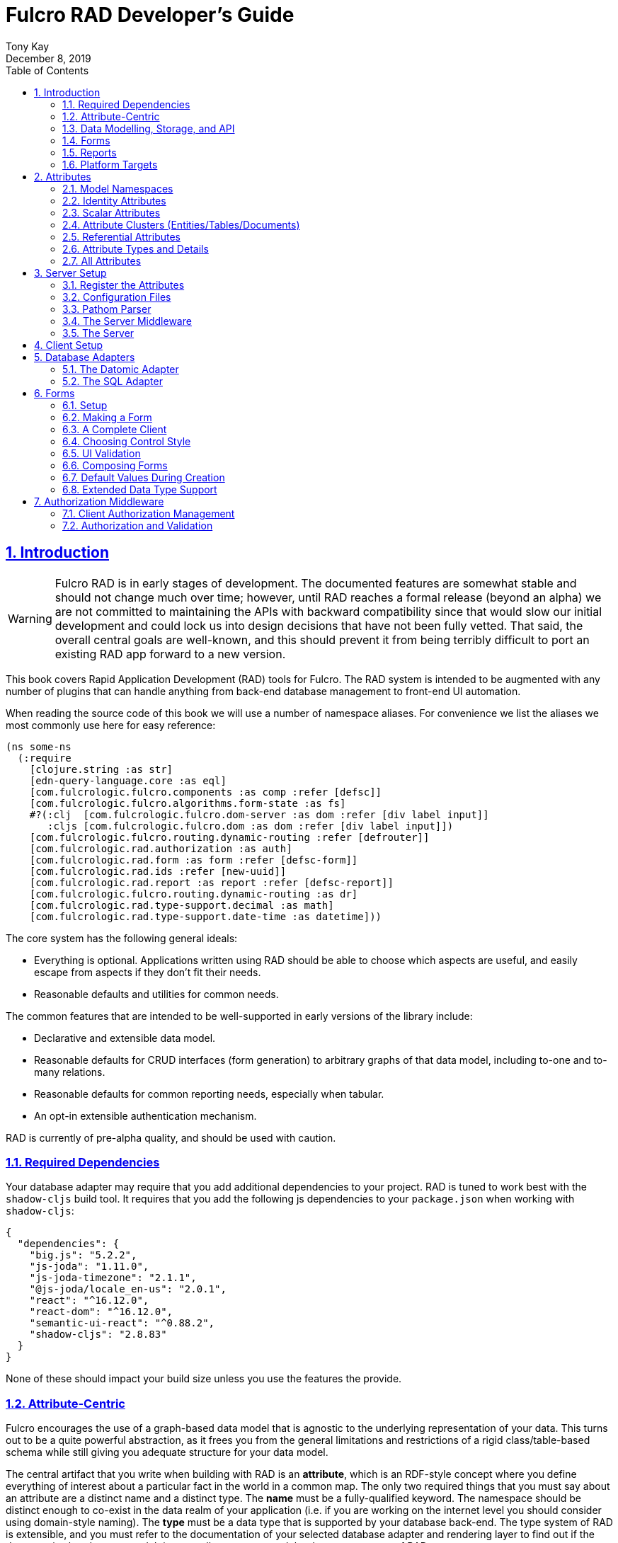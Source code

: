 = Fulcro RAD Developer's Guide
:author: Tony Kay
:revdate: December 8, 2019
:lang: en
:encoding: UTF-8
:doctype: book
:source-highlighter: coderay
:source-language: clojure
:toc: left
:toclevels: 2
:sectlinks:
:sectanchors:
:leveloffset: 1
:sectnums:
:imagesdir: /assets/img
:scriptsdir: js
:imagesoutdir: assets/img
:favicon: assets/favicon.ico

ifdef::env-github[]
:tip-caption: :bulb:
:note-caption: :information_source:
:important-caption: :heavy_exclamation_mark:
:caution-caption: :fire:
:warning-caption: :warning:
endif::[]

ifdef::env-github[]
toc::[]
endif::[]

++++
<style>
@media screen {
  button.inspector {
    float: right;
    right: 0;
    font-size: 10pt;
    margin-bottom: 6px;
    padding: 6px;
    border-radius: 14px;
  }
}
@media print {
  button.inspector {display: none;}
}
.example {
  clear: both;
  margin-left: auto;
  margin-right: auto;
  position: relative;
  min-height: 400px;
  background-color: lightgray;
  border: 3px groove white;
  border-radius: 5px;
  padding: 5px;
}
.narrow.example { width: 50%; }
.wide.example { width: 80%; }
.short.example { min-height: 200px; }
.tall.example { min-height: 800px; }
</style>
++++

= Introduction

WARNING: Fulcro RAD is in early stages of development. The documented features are somewhat stable
and should not change much over time; however, until RAD reaches a formal release (beyond an alpha)
we are not committed to maintaining the APIs with backward compatibility since that would slow our initial
development and could lock us into design decisions that have not been fully vetted. That said, the
overall central goals are well-known, and this should prevent it from being terribly difficult
to port an existing RAD app forward to a new version.

This book covers Rapid Application Development (RAD) tools for Fulcro.  The RAD system is intended to be augmented with
any number of plugins that can handle anything from back-end database management to front-end UI automation.

When reading the source code of this book we will use a number of namespace aliases. For convenience we list the
aliases we most commonly use here for easy reference:

[source]
-----
(ns some-ns
  (:require
    [clojure.string :as str]
    [edn-query-language.core :as eql]
    [com.fulcrologic.fulcro.components :as comp :refer [defsc]]
    [com.fulcrologic.fulcro.algorithms.form-state :as fs]
    #?(:clj  [com.fulcrologic.fulcro.dom-server :as dom :refer [div label input]]
       :cljs [com.fulcrologic.fulcro.dom :as dom :refer [div label input]])
    [com.fulcrologic.fulcro.routing.dynamic-routing :refer [defrouter]]
    [com.fulcrologic.rad.authorization :as auth]
    [com.fulcrologic.rad.form :as form :refer [defsc-form]]
    [com.fulcrologic.rad.ids :refer [new-uuid]]
    [com.fulcrologic.rad.report :as report :refer [defsc-report]]
    [com.fulcrologic.fulcro.routing.dynamic-routing :as dr]
    [com.fulcrologic.rad.type-support.decimal :as math]
    [com.fulcrologic.rad.type-support.date-time :as datetime]))
-----

The core system has the following general ideals:

* Everything is optional.  Applications written using RAD should be able to choose which aspects are useful, and easily
escape from aspects if they don't fit their needs.
* Reasonable defaults and utilities for common needs.

The common features that are intended to be well-supported in early versions of the library include:

* Declarative and extensible data model.
* Reasonable defaults for CRUD interfaces (form generation) to arbitrary graphs of that data model, including to-one
and to-many relations.
* Reasonable defaults for common reporting needs, especially when tabular.
* An opt-in extensible authentication mechanism.

RAD is currently of pre-alpha quality, and should be used with caution.

== Required Dependencies

Your database adapter may require that you add additional dependencies to your project. RAD is tuned to work
best with the `shadow-cljs` build tool. It requires that you add the following js dependencies to your
`package.json` when working with `shadow-cljs`:

[source, json]
----
{
  "dependencies": {
    "big.js": "5.2.2",
    "js-joda": "1.11.0",
    "js-joda-timezone": "2.1.1",
    "@js-joda/locale_en-us": "2.0.1",
    "react": "^16.12.0",
    "react-dom": "^16.12.0",
    "semantic-ui-react": "^0.88.2",
    "shadow-cljs": "2.8.83"
  }
}
----

None of these should impact your build size unless you use the features the provide.

== Attribute-Centric

Fulcro encourages the use of a graph-based data model that is agnostic to the underlying representation of your data.
This turns out to be a quite powerful abstraction, as it frees you from the general limitations and restrictions of a
rigid class/table-based schema while still giving you adequate structure for your data model.

The central artifact that you write when building with RAD is an *attribute*, which is an RDF-style concept where you
define everything of interest about a particular fact in the world in a common map.  The only two required things that
you must say about an attribute are a distinct name and a distinct type.  The *name* must be a
fully-qualified keyword.  The namespace should be distinct enough to co-exist in the data realm of your application
(i.e. if you are working on the internet level you should consider using domain-style naming).
The *type* must be a data type that is supported by your database back-end.  The type system of RAD is extensible, and
you must refer to the documentation of your selected database adapter and rendering layer to find out if the data type
is already supported.  It is generally easy to extend the data type support of RAD.

A minimal attribute will look something like this:

[source]
----
(ns com.example.model.item (:require
    [com.fulcrologic.rad.attributes :as attr :refer [defattr]]))

(defattr id :item/id :uuid 
  {::attr/identity? true 
   :com.fulcrologic.rad.database-adapters.datomic/schema :production})
----

The `defattr` macro really just assigns a plain map to the provided symbol (`id` in this case), but it also ensures that
you've provided a name for the attribute (`:item/id` in this case), and a type.  It is exactly equivalent to:

[source]
----
(def id {::attr/qualified-key :item/id 
         ::attr/type :uuid 
         ::attr/identity? true 
         :com.fulcrologic.rad.database-adapters.datomic/schema :production})
----

The various plugins and facilities of RAD define keys that allow you to describe how your new data attribute should
behave in the system.  In the example above the `identity?` marker indicates that the attribute identifies groups of
other facts (is a primary key for data), and the datomic-namespaced `schema` is used by the Datomic database plugin to
indicate the schema that the attribute should be associated with.

=== Extensibility

Attributes are represented as open maps (you can add your own namespaced key/value pairs).  There are a core set of keys
that the core library defines for generalized use, but most plugins will use keywords namespaced to their library to
extend the configuration stored on attributes.  These keys can define anything, and form the central feature of RAD's
extensibility.

== Data Modelling, Storage, and API

The attribute definitions are intended to be *usable* by server storage layers to auto-generate artifacts like schema,
network APIs, documentation, etc.  Of course these things are all optional, but can serve as a great time-saver when
standing up new applications.

=== Schema Generation

Attributes are intended to be capable of completely describing the data model.  Database plugins will often be capable
of using the attributes to generate server schema.  Typical plugins will require library-specific keys that will tell
you how to get exactly the schema you want.  If you're working with a pre-existing database you will probably not bother
with this aspect of RAD.

=== Resolvers

Resolvers are part of the pathom library.  Resolvers figure out how to get from a context to data that is needed by the
client.  Attributes describe the data model, so storage plugins can usually generate resolvers and provide a base EQL
API for your data model.  All you have to do is hook it into your server's middleware.

=== Security

Statements about security can also be co-located on attributes, which means that RAD can generate protections around
your data model.

== Forms

Many features of web applications can be classified as some kind of form.  For our purposes a form is a UI for a group
of attributes that are persisted in a long-term storage.  A form could be anything from a simple set of input fields to
a kanban board.  Most applications have the need to generate quite a few simple forms around the base data model in
order to do customer support and general data administration.  Simple forms are also a common feature in user-facing
content.

RAD has a pluggable system for generating simple forms, but it can also let you take complete control of the UI while
RAD still manages the reads, writes, and overall security of the data.

Forms in RAD are a mechanism around reading and writing specific sub-graphs of your data model.

== Reports

Reports are similar to forms, but are not about writing anything in the data model: they are about pulling data from
your data model.  They may include derived data, aggregations, etc.

You typical report will have:

* Input Parameters
* A query for the results
* A UI, often tabular.

Most reports are generated by adding additional pathom resolvers to your model, so that you can simply query for the
various facets that your report needs.

Report plugins should be able to provide just about anything you can imagine in the context of a report, such as:

* Parameter Inputs
* Linkage to forms for editing
* Graphs/charts
* Tabular reports

The RAD system generally makes it easy for you to pull the raw data for a report, and at any moment you can also choose
to do the specific rendering for the report when no plugin exists that works for your needs.

== Platform Targets

Fulcro works quite well on the web, in React Native, and in Electron.  Notice that the core of RAD is built around
auto-generation of UI, meaning that many features of RAD will work equally well in any of these settings.

= Attributes  [[Attributes]]

The recommended setup of attributes is as follows:

* Create a `model` package, such as `com.yourcompany.model`.
* Organize your attributes around the concepts and entities that use them.
** Try *not* to think of attributes as _strictly_ belonging to an *entity* or *table* so much as describing a particular fact. For
example the attribute `:password/hashed-value` might live on a `File` or `Account` entity. Entity-centric attributes
certainly exist, but you should not constrain your thinking about them.
* Place attributes in a namespace that most closely represents the concept/entity for that attribute. For example
`com.yourcompany.model.account`. Use CLJC!
* At the end of each file include a `def` for `attributes` and `resolvers`. Each should be a vector containing
all of the attributes and Pathom resolvers defined in that file.
* Create a central model namespace that has all attributes. I.e. `com/yourcompany/model.cljc` containing
a `def` for `all-attributes`.

Thus your overall source tree could look like this:

[source, bash]
----
$ cd src/main/com/example
$ tree .
.
├── model
│   ├── account.cljc
│   ├── address.cljc
│   ├── invoice.cljc
│   ├── item.cljc
│   └── line_item.cljc
├── model.cljc
----

== Model Namespaces

The first thing you'll typically create will be namespaces like this:

[source]
-----
(ns com.example.model.account
  (:require
    [com.fulcrologic.rad.attributes :as attr :refer [defattr]]))

(defattr id :account/id :uuid
  {::attr/identity? true})

(defattr name :account/name :string
  {::attr/required? true})

(def attributes [id name])
(def resolvers [])
-----

The namespace makes it easy for you to find the attributes when you want to read all of the details
about them, and the final `def` make it easy to combine the declared attributes into a single
collection for use in APIs that need to know them all.

== Identity Attributes

Each type of entity/table/document in your database will need a primary key.  Each attribute that you
define that acts as a primary key will serve as a way to contextually find attributes that indicate
they can be found via that key.  This is very similar to what you're used to in typical databases where
a primary key gives you, say, a row.  RAD's data model does not constrain an attribute to live in just
one place, as you'll see in a moment.

The `::attr/identity?` boolean marker on an attribute marks it as a "primary key" (really that it is
a key by which a distinct entity/row/document can be found).

[source]
-----
(ns com.example.model.account
  (:require
    [com.fulcrologic.rad.attributes :as attr :refer [defattr]))

(defattr id :account/id :uuid
  {::attr/identity?                                      true})
-----

== Scalar Attributes

Many attributes are simple containers for scalar values (strings, numbers, etc.). RAD itself does not
constrain where an attribute can live in any way, but specific database adapters will have rules
that match the underlying storage technology.

A RAD attribute to store a string might look like this:

[source]
-----
(defattr id :account/name :string
  {})
-----

but such an attribute only be usable if you hand-generate resolvers on your server that can obtain
the value, and can store it based on the ID you give a form.  So, such an attribute isn't useless,
but it is made much more powerful when you add data for other plugins.

== Attribute Clusters (Entities/Tables/Documents)

RAD itself does not define how attributes cluster together (in tables/documents/entities), since that
is database-specific. For example, Datomic uses entities that have a single `:db/id` attribute, but
users often use a domain-specific UUID attribute to obtain certain modelling advantages.

So, plugins like database adapters will have you add data to an attribute that informs it of your intended
(or existing) database organization. This allows the database adapter to figure out how to do things like
generate query resolvers, generate save logic for forms, check schema conformance, autogenerate schema, etc.

Here is how the Datomic database adapter would have you define things to cluster "account" attributes
into an account entity:

[source]
-----
(ns com.example.model.account
  (:refer-clojure :exclude [name])
  (:require
    #?@(:clj
        [[com.wsscode.pathom.connect :as pc :refer [defmutation]]
         [com.example.model.authorization :as exauth]
         [com.example.components.database-queries :as queries]]
        :cljs
        [[com.fulcrologic.fulcro.mutations :as m :refer [defmutation]]])
    [clojure.string :as str]
    [com.wsscode.pathom.connect :as pc]
    [com.fulcrologic.rad.form :as form]
    [com.fulcrologic.rad.attributes :as attr :refer [defattr]]
    [com.fulcrologic.rad.authorization :as auth]
    [taoensso.timbre :as log]
    [com.fulcrologic.rad.type-support.date-time :as datetime]))

(defattr id :account/id :uuid
  {::attr/identity?                                      true})

(defattr name :account/name :string
  {:com.fulcrologic.rad.database-adapters.datomic/entity-ids #{:account/id}
   ::attr/required?                                          true})
-----

In this case the Datomic adapter defines a plugin-namespaced key (`entity-ids`) which takes a set of "primary keys" that
can be used to find an attribute. This has the effect of "placing" `:account/name` on entities that can be found by
`:account/id`.  Note that this allows an attribute to exist on any number of entity "types", which is in alignment
with the flexible nature of Datomic.

A document database like Firebase might do a similar thing, but a more stringent schema-based system like SQL might
lead you more towards declaring things that map to well-known tables (through RAD can easily adapt such systems
into a more flexible attribute model).

== Referential Attributes

Data models are typically normalized, and normalization requires that you be able to store a distinct thing once
and refer to it from other places.  RAD's attribute-centric nature actually gives you quite a bit of ability
to "flex" the shape of your data model at runtime through custom resolvers (i.e. you can create virtualized
views of your data that have alternate shapes from the way the data is stored).  Therefore the reference declarations
in RAD can define a concrete (i.e. represented in storage) or virtual link.

If an attribute represents a concrete link in storage then it will include database adapter-specific entries that
define that linkage. If an attribute represents a virtual link it will typically include a lambda (resolver) that
runs the appropriate logic to "invent" that linkage. For example, your customers might have multiple addresses,
and you might want a virtual reference to the address you've most often shipped items to.  You can easily
assign that a name like `:customer/most-likely-address`, but you'll most likely need to run a query of order history
to actually figure out what that is.

References have a cardinality (one/many), and when they are concrete they also typically have some kind of optional
statement about "ownership". In SQL this is typically modelled with `CASCADE` rules, in document databases it is
often implied by co-location in the same document, and in Datomic it is handled with the `isComponent` flag.

Again, RAD attributes allow the database adapter to define namespaced keys that can be placed on an attribute
to indicate how that attribute should behave.

When using references in Forms you'll typically have to include a bit of extra information to the form itself for
it to know which kind of behavior should be modelled for the user.
For example an invoice's line item needs to point to something defined in your inventory. An invoice form might show that
as a dropdown that lets you autocomplete a selection from the inventory items.

== Attribute Types and Details

There are a number of predefined attribute types and information markers that are defined by the central RAD system.
Each add-on or plugin can define any number of additional namespaced keys that could also be declared on an attribute.

The supported attribute types include:

`:string`:: A variable-length string.
`:enum `:: An enumerated list of values. Support varies by db adapter.
`:boolean`:: true/false
`:int`:: A (typically 32-bit) integer
`:long`:: A (typically 64-bit) integer
`:decimal`:: An arbitrary-precision decimal number. Stored precision is up to the db adapter.
`:instant`:: A binary UTC timestamp.
`:keyword`:: An EDN keyword
`:symbol`:: An EDN symbol
`:ref`:: A reference to another entity/table/document. Indicates traversal of the attribute graph.
`:uuid`:: A UUID.

The following additional keys can be placed in the attribute map:

`::attr/identity?`:: A boolean. When true it indicates that this attribute can be used as a PK to find
an entity/document/table row.
`::attr/required?`:: A boolean. Indicates that the system should constrain interactions such that
entities/rows/documents that contain this attribute are considered invalid if they do not have it.
Affects things like schema generation, form interactions, etc.
`::attr/target`:: A keyword. Required when the type of the attribute is `:ref`. It must be the qualified keyword
name of the attribute that can be used to look up instances of the target of the ref. For example
`:account/addresses` might have a target of `:address/id`.
`::attr/cardinality`:: Required when the type of the attribute is `:ref`.
Either :one or :many. Defines the expected cardinality of the relation.
`::attr/enumerated-values`:: Only when type is `:enum`. A set of keywords that represent the legal possible values when the
   type is `:enum`. Constraints on this may vary based on the db adapter chosen.
`::attr/enumerated-labels`:: Only when type is `:enum`. A map from enumerated keywords (in `enumerated-values`) to the
user string that should be shown for that enumerated value. Used in Form UI generation.

== All Attributes

There is a central attribute registry that you must set up for proper overall operation. We are in the
process of phasing this out.  In the meantime many of the APIs require a list of all of the attributes
in the system. If you've followed our recommendation of including a `def` of `attributes` at the
bottom of each model namespace, then you can easily create this like so:

[source]
-----
(ns com.example.model
  (:require
    [com.example.model.account :as account]
    [com.example.model.item :as item]
    [com.example.model.invoice :as invoice]
    [com.example.model.line-item :as line-item]
    [com.example.model.address :as address]
    [com.fulcrologic.rad.attributes :as attr]))

(def all-attributes (vec (concat
                           account/attributes
                           address/attributes
                           item/attributes
                           invoice/attributes
                           line-item/attributes)))
-----

= Server Setup

A RAD server must have an EQL API endpoint, typically at `/api`. This is standard Fulcro stuff, and you should refer
to the http://book.fulcrologic.com[Fulcro Developer's Guide] for full details, with most of the elements that RAD
needs described below.

== Register the Attributes

RAD requires that you install all of your declared attributes in a registry. This is a manual process to prevent
things like order-dependent operation and other strange behavior. It also allows you to prevent circular references
in code since you can use the registry to look up an attribute that itself uses something from the ns in which
it will is used.

Thus, you must call `(attr/register-attributes! all-attributes)` somewhere in the startup sequence of your server,
and this *must* be done *before* you initialize database adapters and parsers.

A good place to do this is in the component that starts first, such as your config loader.

== Configuration Files

Fulcro comes with an EDN-based config file system, and it has options that work well for both development and
production purposes. Please see http://book.fulcrologic.com[the Fulcro Developer's Guide] for complete
details.

The component that loads config usually ends up being the first thing started in your program, which makes
it an ideal place to put other code that does stateful initialization which
has no dependencies other than the config data (such as logging and the RAD attribute registry).

Here is the recommended config component using `mount`:

[source]
-----
(ns com.example.components.config
  (:require
    [clojure.pprint :refer [pprint]]
    [com.fulcrologic.fulcro.server.config :as fserver]
    [com.example.lib.logging :as logging]
    [mount.core :refer [defstate args]]
    [taoensso.timbre :as log]
    [clojure.string :as str]
    [com.example.model :as model]
    [com.fulcrologic.rad.attributes :as attr]))

(defstate config
  "The overrides option in args is for overriding configuration in tests."
  :start (let [{:keys [config overrides]
                :or   {config "config/dev.edn"}} (args)
               loaded-config (merge (fserver/load-config {:config-path config}) overrides)]
           (log/info "Loading config" config)
           (attr/register-attributes! model/all-attributes)
           ;; set up Timber to proper levels, etc...
           (logging/configure-logging! loaded-config)
           loaded-config))
-----

The config files themselves, like `config/defaults.edn` and `config/dev.edn`, will contain a single map. See the documentation
of Fulcro for more information on how these configurations are merged, using values from the environment, etc.

[source]
-----
{:my-config-value 42}
-----

== Pathom Parser

You will normally use Pathom to provide the processing for the network API. RAD has some logic to generate resolvers, and many of
the resolvers will be generated by a RAD storage plugin like Fulcro RAD Datomic.

So first, you'll generate a stateful list of all of the generated resolvers:

[source]
-----
(ns com.example.components.auto-resolvers
  (:require
    [com.example.model :refer [all-attributes]]
    [mount.core :refer [defstate]]
    [com.fulcrologic.rad.resolvers :as res]
    [taoensso.timbre :as log]))

(defstate automatic-resolvers
  :start
  (vec (res/generate-resolvers all-attributes))
-----

then you'll set up a stateful parser that installs these resolvers along with a few standard ones any you've created elsewhere.
The result will look like this:

[source]
-----
(ns com.example.components.parser
  (:require
    [com.example.components.auto-resolvers :refer [automatic-resolvers]]
    [com.example.components.config :refer [config]]
    [com.fulcrologic.rad.pathom :as pathom]
    [mount.core :refer [defstate]]
    [com.fulcrologic.rad.form :as form]))

(defstate parser
  :start
  (pathom/new-parser config
    (fn [env]
      (-> env
        ... augment parsing env per request ...))
    [automatic-resolvers
     form/save-form
     form/delete-entity
     ...]))
-----

Your parser will typically end up dependent on things like storage adapters, and the `env` augmentation is used
to hook those things up to the auto-generated resolvers at server runtime. See the storage adapter documentation
for those additional items.

== The Server Middleware

Once you have a parser you just need to wrap it in a Fulcro API handler.
The resulting minimal server will be a Ring-based system with middleware like this:

[source]
-----
(ns com.example.components.middleware
  (:require
    [com.fulcrologic.fulcro.server.api-middleware :as server]
    [mount.core :refer [defstate]]
    [ring.middleware.defaults :refer [wrap-defaults]]
    [com.example.components.config :as config]
    [com.example.components.parser :as parser]
    [taoensso.timbre :as log]
    [ring.util.response :as resp]))

(defn wrap-api [handler uri]
  (fn [request]
    (if (= uri (:uri request))
      (server/handle-api-request (:transit-params request)
        (fn [query]
          (parser/parser {:ring/request request}
            query)))
      (handler request))))

(def not-found-handler
  (fn [req]
    {:status 404
     :body   {}}))

(defstate middleware
  :start
  (let [defaults-config (:ring.middleware/defaults-config config/config)]
    (-> not-found-handler
      (wrap-api "/api")
      (server/wrap-transit-params {})
      (server/wrap-transit-response {})
      (wrap-defaults defaults-config))))
-----

== The Server

At this point the server is just a standard Ring server like this (here using Immutant):

[source]
-----
(ns com.example.components.server
  (:require
    [immutant.web :as web]
    [mount.core :refer [defstate]]
    [taoensso.timbre :as log]
    [com.example.components.config :refer [config]]
    [com.example.components.middleware :refer [middleware]]))

(defstate http-server
  :start
  (let [cfg            (get config :org.immutant.web/config)
        running-server (web/run middleware cfg)]
    (log/info "Starting webserver with config " cfg)
    {:server running-server})
  :stop
  (let [{:keys [server]} http-server]
    (web/stop server)))
-----

= Client Setup

Fulcro RAD can be used with any Fulcro application. The only global configuration that is required for all features
is to initialize the attribute registry.  RAD applications that use UI generation will also need to configure the
UI generation control set (web/native/styles/etc.).

Thus, a minimal RAD client looks something like this:

[source]
-----
(defonce app (app/fulcro-app {:remotes {:remote (http/fulcro-http-remote {:url "/api"})}}))

(defn init []
  (log/info "Starting App")
  (form/install-ui-controls! app ui/all-controls)
  (attr/register-attributes! model/all-attributes)
  (app/mount! app Root "app"))
-----

Additional RAD plugins and templates will include additional features, and you should
see the Fulcro and Ring documentation for setting up customizations to things like sessions, cookies, security, CSRF, etc.

= Database Adapters

Database adapters are an optional part of the RAD system. There are really three main features that
a given database adapter MAY provide for you (none are required). The may provide the ability to:

. Auto-generate schema for the real database.
. Generate a network API to read the database for the UI client.
. Process form saves (which come in a standard diff format).

Additional features, of course, could be supplied such as the ability to:

. Validate the attribute definitions against an existing (i.e. legacy) schema.
. Shard across multiple database servers.
. Pool database network connections.
. Isolate development changes from the real database (i.e. database interaction mocking)

== The Datomic Adapter

The RAD Datomic database adapter has the following features:

. Datomic Schema generation from attributes.
. Support for multiple database schemas.
. Form save automation.
. Automatic generation of a full network API that can pull from the database(s).
. Database sharding.

See the README of the adapter for information on dependencies and project setup. You will need to add dependencies
for the version of Datomic you're using and any storage drivers (e.g. PostgreSQL JDBC driver) for the back-end you
choose.

=== Configuration

Configuring the Datomic adapter currently requires Datomic on-prem (free or starter). Cloud support
is planned but not written. The elements to configure are:

. Add your database definitions to your application config.
. Start the adapter when your server starts, and save the result.
. Add the auto-generated resolvers into your API parser.
. Add the normal RAD form handlers (save/delete) into your API parser.
. Insert the datomic env into your parser env (which adds support for save), which must also resolve
the correct database connection(s) (shard/schema) for the incoming request using the request details and
the result from (2).

This sounds like a long list, but each is typically just a line or two of code.

==== Application Configuration for Datomic

The database configuration looks like this:

[source]
-----
 :com.fulcrologic.rad.database-adapters.datomic/databases
                                    {:main {:datomic/schema           :production
                                            :datomic/driver           :postgresql
                                            :datomic/database         "example"
                                            :datomic/prevent-changes? true
                                            :postgresql/host          "localhost"
                                            :postgresql/port          5432
                                            :postgresql/user          "datomic"
                                            :postgresql/password      "datomic"
                                            :postgresql/database      "datomic"}}
-----

The keys of the map are the shard name (in this case there is only one real database and schema). Each
shard must name which `:datomic/schema` it is intended to provide, which in turn must match a
`::datomic/schema` entry on attributes:

[source]
-----
;; This attribute lives in the production schema
(defattr id :address/id :uuid
  {::attr/identity?                                      true
   :com.fulcrologic.rad.database-adapters.datomic/schema :production})
-----

If you wanted to have multiple databases with the same schema you'd just have multiple shard names
in the map as keys, and database connection details as the values.

==== Starting the Database Adapter

If you're using `mount`, then starting the database adapter is as simple as:

[source]
-----
(ns com.example.components.datomic
  (:require
    [com.fulcrologic.rad.database-adapters.datomic :as datomic]
    [mount.core :refer [defstate]]
    [com.example.model :refer [all-attributes]]
    [com.example.components.config :refer [config]]))

(defstate ^{:on-reload :noop} datomic-connections
  :start
  (datomic/start-databases all-attributes config))
-----

The call needs a flat vector of all attribute definition in the system, and the config (as shown
in the prior section). It does the following things, according to the configutation:

* Connects to the databases
* Optionally wraps the connections with a mocked connection so that no changes persist to the real
database (useful during development).
* Optionally generates schema for each.
* Optionally applies schema to each.

It returns a map from database name (i.e. `:main`) to Datomic connections.

==== Add Generated Resolvers [[DatomicResolvers]]

Your application will have a combination of auto-generated resolvers. Some might come from
pure attribute definitions, and others will come from adapters like this one. Typically
you'll combine them all in some central stateful place, like this:

[source]
-----
(ns com.example.components.auto-resolvers
  (:require
    [com.example.model :refer [all-attributes]]
    [mount.core :refer [defstate]]
    [com.fulcrologic.rad.resolvers :as res]
    [com.fulcrologic.rad.database-adapters.datomic :as datomic]
    [taoensso.timbre :as log]))

(defstate automatic-resolvers
  :start
  (vec
    (concat
      (res/generate-resolvers all-attributes)
      (datomic/generate-resolvers all-attributes :production))))
-----

Again note the use of the `all-attributes`, which is simply a collection of all of your
various attribute definitions.

==== Set up The Parser

You will be generating a Pathom parser on your back-end. You must modify it to include two things:

. Provide a function that augments the `env` using the `datomic/add-datomic-env` function, which in
turns needs you to provide a resolution to which connection a given schema will use on the current
request.
. Add the automatic resolvers (some of which were generated by the datomic generator discussed
earlier).

The sharding resolution for (1) is simple: you'll pass in a map that has one key for each
_schema_ that points to the connection of the exact database instance that should be used
for that schema. In our example the schema on our persisted attributes is called `:production`,
and our config created a database we called `:main`.  So, we simply pull the connection
for `:main` from our started databases map, and create a new map with that connection keyed
to the correct schema. If you were sharding by account you might have had 2 or more database connections
to databases with the same schema, and you would have looked up which shard the given account
used in order to make the resulting map.  This function gets called on each request, so the
incoming request (which is pre-supplied in `env` in this example) could be used to make
such decisions.

If you're using `mount` for server state management this will look something like this:

[source]
-----
(ns com.example.components.parser
  (:require
    [com.example.components.auto-resolvers :refer [automatic-resolvers]]
    [com.example.components.config :refer [config]]
    [com.example.components.datomic :refer [datomic-connections]]
    [com.fulcrologic.rad.database-adapters.datomic :as datomic]
    [com.fulcrologic.rad.pathom :as pathom]
    [mount.core :refer [defstate]]
    [datomic.api :as d]
    [com.fulcrologic.rad.form :as form]
    [com.example.model.account :as account]))

(defstate parser
  :start
  (pathom/new-parser config
    (fn [env]
      (-> env
        ;; you must create a map from SCHEMA name to the database that should serve that
        ;; schema for this request.
        (datomic/add-datomic-env {:production (:main datomic-connections)})))
    [automatic-resolvers
     ;; Standard form hooks, which know how to use database adapter handlers
     form/save-form
     form/delete-entity
     ...]))
-----

== The SQL Adapter

The RAD SQL adapter is meant to provide storage services on top of any standard SQL server.  See the documentation
in that project for the current setup instructions.

TODO: Be nice to have an overview here...

= Forms

Forms are a central element of Fulcro. A form:

* Is a route target in Fulcro's dynamic routing system.
* Has automatic state management, and runs a state machine while on screen.
* Is integrated with Fulcro's form-state namespace, which handles things like tracking
changes and tri-state validation.
* Is itself a Fulcro and React component.
* Uses attribute definitions, local form declarations, and pluggable UI generators.
* Uses a standard mutation and delta format for saves, so that persistence is trivial across data storage
technologies.

Note that since forms are Fulcro components they will each have an ident. That ident is required to match a
primary key attribute of the entitiy/document/table that the form edits.  If you need a form that edits more than
one thing at a time then you will create a form component for each of the possible things, and relate those form
components together. The actual appearance of the resulting form will depend on the nature of the relations and
can of course be customized to any degree, since you can always hand-write the rendering logic of the form.

== Setup

In order to get a basic form working in RAD you need the following:

* <<Attributes, Declarations of the attributes>> that will be part of the form.
* Resolvers that can pull that form's data from the server (usually auto-generated from one or more plugins).
* A save mutation that can save the form (pre-defined, but requires a handler for each database, which is typically
supplied by one or more db plugin).
* (optional) Configuration of the ui rendering to auto-generate the UI (you may also hand-design the UI with
normal Fulcro/React code).
* (optional) Code that sets the time zone (usually based on the active user's session) if you will be storing
date/times in your database.
* (optional) Transit readers/writers for all extended data types that you wish to use.

The server-side operation of the form is largely handled by a storage plugin and normal Fulcro plumbing, as shown in
the demo project.

=== The Server-side Resolvers

The resolvers you need are https://wilkerlucio.github.io/pathom/#_resolvers[Pathom Resolvers] that can pull the data
of interest from your database. Typically you'll need to have at least one
resolver for each top-level entity that can be pulled by ID, and custom resolvers that can satisfy various other
queries (e.g. all accounts, current user, etc.). Forms need to be able to at least resolve entities by
their ID.

Most db adapters can <<DatomicResolvers, automatically generate>> these resolvers, but legacy applications
can simply ensure all of the attributes a form might need can be resolved via an ident-based Fulcro
query against that form (e.g. `[{[:account/id id] [:account/name]}]`).

=== Server-side Save and Delete Mutations

The form system comes with predefined save and delete mutations which you should install on your Pathom parser. These
mutations look in the pathom `env` to find and use additional database adapter handlers to accomplish the actual saves.

This will look like this in your server code (assuming you're using `defstate` from `mount` for your state management):

[source]
-----
(defstate parser
  :start
  (pathom/new-parser config
    (fn [env] env)
    [...
     form/save-form
     form/delete-entity
     ...]))
-----

=== Configuring the Client

One of the advantages of RAD is that you can quickly build forms and reports without having to write any state management
logic, control logic, or even UI.  For state management and control logic requires no additional global setup, but
the UI rendering system does need you to provide some details.

First, you need to install rendering implementations. This configuration is, as with most things in RAD, a map.
The top-level keys for forms are `:com.fulcrologic.rad.form/style->layout` and
`:com.fulcrologic.rad.form/type->style->control`. The first allows a form to select, via a generic style key, the
layout controller. This controller will be a simple function that can look in the form's component options for
additional configuration parameters that tell it how to control the layout.

[[ControlStyles]]
The second key holds a map that can look up how to render a control for a particular type, using potentially
customized styles.

Here is a sample from the current version of the Semantic UI Control set:

[source]
-----
(def all-controls
  {;; Form-related UI
   :com.fulcrologic.rad.form/style->layout                  {:default sui-form/ui-render-layout}
   :com.fulcrologic.rad.form/type->style->control           {:layout        {:default sui-form/ui-render-layout}
                                                             :text          {:default text-field/render-field}
                                                             :enum          {:default enumerated-field/render-field}
                                                             :string        {:default text-field/render-field}
                                                             :int           {:default int-field/render-field}
                                                             :decimal       {:default decimal-field/render-field}
                                                             :boolean       {:default boolean-field/render-field}
                                                             :instant       {:default      instant/render-field
                                                                             :date-at-noon instant/render-date-at-noon-field}
                                                             :entity-picker {:default sui-form/ui-render-entity-picker}}
   ...})
-----

If you want to combine your own custom control for a given style you simple assoc it into the map before you pass it
into RAD:

[source]
-----
(def my-controls (assoc-in all-controls [::form/type->style->control :instant :date-at-midnight]
                   my-controls/render-date-at-midnight))
-----

The map also allows you to minimize your CLJS build size by only configuring the controls you use. Thus a library of
controls might include a very large number of styles and type support, but because you can centralize the inclusion
and requires for those items into one minimized map you can much more easily control the UI generation and overhead
from one location. These are the primary reasons we do not use some other mechanism for this like multi-methods, which
cannot be dead-code eliminated and are hard to navigate in source.

[[ClientInit]]
Once you have the final map of control you must set it on your Fulcro app.

[source]
-----
(defonce app (app/fulcro-app {:remotes {:remote (http/fulcro-http-remote {:url "/api"})}}))

(defn init []
  (log/info "Starting App")
  (form/install-ui-controls! app sui/all-controls)
  (attr/register-attributes! model/all-attributes)
  (app/mount! app Root "app"))
-----

== Making a Form

A form is really just a Fulcro component. RAD includes the macro `defsc-form` that can auto-generate the various component options
(query, ident, route target parameters, etc.) from your already-declared attributes.

A minimal form should have a minimum of 4 attributes:

`::form/id`:: An attribute (not keyword) that represents the primary key of the entity/document/table being edited.
`::form/attributes`:: A vector of attributes (not keywords) that represent the attributes to be edited in the form. These
can be scalar or reference attributes, but *must* have a resolver that can resolve them from the `::form/id` attribute,
and must _also_ be capable of being saved using that ID.
`::form/cancel-route`:: A vector of strings (most easily generated using `dr/path-to`) of the route to show if the user
aborts the form. If not supplied then the form will not have a cancel button.
`::form/route-prefix`:: A single string. Every form ends up with two routes: `[prefix "create" :id]` and
`[prefix "edit" :id]`.  The `form` namespace includes helpers `edit!` and `create!` to trigger these routes, but
simply routing to them will invoke the action (edit/create).

If you have configured UI generation then that is all you need. Thus a minimal form that is using
the maximal amount of RAD plugins and automation is quite small:

[source]
----
(form/defsc-form AccountForm [this props]
  {::form/id                account/id
   ::form/attributes        [account/name]
   ::form/cancel-route      (dr/path-to LandingPage)
   ::form/route-prefix      "address"})
----

If you wish to create a new account, you need simple use Fulcro's `change-route` to go to this form:
`(dr/change-route (dr/path-to AccountForm {:action form/create-action
                                           :id (random-uuid)}))`

There are pre-written functions in the `form` ns for the common actions:

`(form/create! app-ish FormClass)`:: Create a new instance of an entity using the given form class.
`(form/edit! app-ish FormClass id)`:: Edit the given entity with `id` using `FormClass`
`(form/delete! app-ish qualified-id-keyword id)`:: Delete an entity.

Of course you'll also need to configure the overall application and make a root with a top-level router.

== A Complete Client

We are now to the point of seeing what a complete Fulcro RAD client looks like. The bar minimal client will have:

* A Root UI component
* (optional) Some kind of "landing" page (default route)
* One or more forms/reports.
* The <<ClientInit, client initialization>> (shown earlier).

[source]
-----
(ns com.example.ui
  (:require
    [com.example.model.account :as acct]
    [com.fulcrologic.fulcro.components :as comp :refer [defsc]]
    #?(:clj  [com.fulcrologic.fulcro.dom-server :as dom :refer [div]]
       :cljs [com.fulcrologic.fulcro.dom :as dom :refer [div]])
    [com.fulcrologic.fulcro.routing.dynamic-routing :refer [defrouter]]
    [com.fulcrologic.rad.authorization :as auth]
    [com.fulcrologic.rad.form :as form]))

(form/defsc-form AccountForm [this props]
  {::form/id                  acct/id
   ::form/attributes          [acct/name]
   ::form/cancel-route        ["landing-page"]
   ::form/route-prefix        "account"})

(defsc LandingPage [this props]
  {:query         ['*]
   :ident         (fn [] [:component/id ::LandingPage])
   :initial-state {}
   :route-segment ["landing-page"]}
  (div
    (dom/button {:onClick (fn [] (form/create! this AccountForm))}
      "Create a New Account"))

(defrouter MainRouter [this props]
  {:router-targets [LandingPage AccountForm]})

(def ui-main-router (comp/factory MainRouter))

(defsc Root [this {::auth/keys [authorization]
                   :keys       [authenticator router]}]
  {:query         [{:router (comp/get-query MainRouter)}]
   :initial-state {:router        {}}}
  (div :.ui.container.segment
    (ui-main-router router)))
-----

The landing page in this example includes a sample button to create a new account, but
of course you'll also need to add some seed data to your database, wrap things with some authorization, etc.

== Choosing Control Style

Each supported data type will have a `:default` style. This will be the control that appears in generated UI for
a field of that type, but this is insufficient for many kinds of controls. You may be storing a currency amount
in a BigDecimal field. You want to constrain that to 2 decimal places of accuracy. The data type isn't enough
information.

An attribute can declare the style of control it prefers, and the style can also be overridden on the form itself
(via declaration). Of course, you can also manually code the rendering of the form.

Setting the preferred control style on an *attribute* is done via the `::form/field-style` attribute, which is simply a keyword. That keyword
must appear in the <<ControlStyles, controls you've configured>> at the style level for the data type of interest.

[source]
-----
(defattr name :account/name
  {::form/field-style :full-human-name
   ...})
-----

Overriding the control style at the form level requires you specify a map:

[source]
-----
(defsc-form AccountForm [this props]
  {::form/field-styles {:account/name :full-human-name}
   ...})
-----

If the style is not found in the currently-install UI controls then `:default` will be used instead.  If no renderer
is installed for the *type*, then a console error will be logged and the field will be missing from generated UI.

== UI Validation

The data type and rendering style of an attribute (along with extended parameters possibly defined by input styles in
their respective documentation) are the first line of data enforcement: Saying that something is a decimal number with
a US currency style will already ensure that the user cannot input "abc" into the field.

Further constraining the value might be something you can say at the general attribute level (`age` must be between 0
and 130), or may be contextual within a specific form (`from-date` must be before `to-date`).

Validators are functions as described in http://book.fulcrologic.com/#CustomValidators[Fulcro's Form State support]:
They are functions that return `:valid`, `:invalid`, or `:unknown` (the field isn't ready to be checked yet).
They are easily constructed using the `form-state/make-validator` helper, which takes into account the current completion
marker on the field itself (which prevents validation messages from showing too early).

Attribute-level validation checks are specified with a predicate:

[source]
----
(defattr name :account/name :string
  {::attr/valid? (fn [nm] (boolean (seq nm)))})
----

Custom validations are defined at the form level with the `::form/validator` key.  If there are validators at both
layers then the form one *completely overrides all attribute validators*. If you want to compose validators from
the attributes then use `attr/make-attribute-validator` on your complete model, and use the result in the form validator:

[source]
----
(ns model ...)

(def all-attributes (concat account/attributes ...)
(def all-attribute-validator (attr/make-attribute-validator all-attributes))

...

(ns account)

(def account-validator (fs/make-validator (fn [form field]
                                            (case field
                                              :account/email (str/ends-with? (get form field) "example.com")
                                              (= :valid (model/all-attribute-validator form field))))))
----

The message shown to the user for an invalid field is also configurable at the form or attribute level.
The existence of a message on the form _overrides_ the message declared on the attribute.

[source]
----
(attr/defattr age :thing/age :int
  ::attr/validation-message (fn [age]
                              (str "Age must be between 0 and 130.")))

...

(form/defsc-form ThingForm [this props]
  {::form/validation-messages
   {:thing/age (fn [form-props k]
                 (str (get form-props k) " is an invalid age."))}
   ...})
----

The form-based overrides are useful when you have dependencies between fields, since they can consider all of the
data in the form at once and incorporate it into the check and validation message. For example you might want to
require a new email user use their lower-case first name as a prefix for an email address you're going to generate
in your system. You might use something like this:

[source]
----
(def account-validator (fs/make-validator (fn [form field]
                                            (case field
                                              :account/email (let [prefix (or
                                                                            (some-> form
                                                                              (get :account/name)
                                                                              (str/split #"\s")
                                                                              (first)
                                                                              (str/lower-case))
                                                                            "")]
                                                               (str/starts-with? (get form :account/email) prefix))
                                              (= :valid (model/all-attribute-validator form field))))))
----

== Composing Forms

It is quite common for a form to cover more than one entity (row or document) in a database. An account might have
one or more addresses. An invoice has a customer, line items, and references to inventory. In RAD, combining related
data requires a form definition for each uniquely identifiable entity/row/document. These can have to-one or to-many
relationships.

A given entity and its related data can be joined together into a single form interaction by making one of the forms
the master. This must be a form that resolves to a single entity, and whose subforms are reachable by resolvers through
the attributes of that master (or descendants).

Any form can automatically serve as a master. The master is simply selected by routing to it, since that will start
that form's state machine which in turn will end up controlling the entire interaction.  The subforms themselves can
act as standalone forms, but will not be running their own state machine unless you route directly to them. Interestingly
this means that forms can have both a sibling and parent-child relationship in your application's UI graph.

All forms are typically added to a top-level router so that each kind of entity can be worked with in isolation. However,
some forms may also make sense to use a subforms within the context of others. An example might be an `AddressForm`. While
it might make sense to allow someone to edit an address in isolation, the address itself probably belongs to some other
entity that may wish to allow editing of that sub-entity in its context.

A simple example of this would look as follows:

[source]
-----
(form/defsc-form AddressForm [this props]
  {::form/id                address/id
   ::form/attributes        [address/street address/city address/state address/zip]
   ::form/cancel-route      ["landing-page"]
   ::form/route-prefix      "address"
   ::form/title             "Edit Address"})

(form/defsc-form AccountForm [this props]
  {::form/id                  acct/id
   ::form/attributes          [acct/name acct/email acct/active? acct/addresses]
   ::form/cancel-route        ["landing-page"]
   ::form/route-prefix        "account"
   ::form/title               "Edit Account"
   ::form/subforms            {:account/addresses {::form/ui              AddressForm}}})

(defrouter MainRouter [this props]
  {:router-targets [AccountForm AddressForm]})
-----

In the above example the `AddressForm` is completely usable to edit an address (if you have an ID) or create one
(if it makes sense to your application to create one in isolation). But it is also used as a subform through the
`:account/addresses` attribute where the `::form/subforms` map is used to configure which form should be used for
the items of the to-many relationship. Additional keys in the `subforms` map entries allow for specific behavioral
support.

== Default Values During Creation

This section assumes you know a bit about Fulcro's Form State support. The validation system used in RAD
is just that, with some automation stacked on top. It is important to understand that validation does not
start taking effect on a field until it is "marked complete", and a form is never considered "valid"
until everything it is considered "complete". RAD will automatically mark things complete as users
interact with form fields (often on blur), but creation needs you to indicate what (pre-filled) fields
should be considered "already complete".

TODO: Needs review/documentation.

- The ID must be a Fulcro tempid, but usually you let this auto-generate.
- You can indicate which items should be pre-marked as complete.
- Nested support: to-one, to-many, auto-create, manual create, etc.

The attributes of interest for setting defaults when things are created are:

`::attr/default-value`:: Can be placed on an attribute to indicate a default value for this attribute.

`::form/default`:: A map from attribute name (as a keyword) to a default value. Subform data can be placed in this
tree.

=== Relationship Lifecycle

One of the core questions in any relation is: does the referring entity/table/document "own" the target?  In other words
does it create and destroy it?  When there is a graph of such relations this question is also recursive (and is handled by things
like cascade definitions in SQL and isComponent markers in Datomic).

When there is not an ownership relation one still needs to know if the referring entity is allowed to create new ones
(destroying them is usually ruled out, since others could be using it).

In the cases where there is not an ownership relation we usually model it as some kind of "picker" in a form, allowing
the user to simply select (or search for) "which" of the existing targets are desired. When there is an ownership
relation the form will usually model the items as editable sub-forms, with optional controls that allow the
addition and removal of the elements in the relation.

The form management system uses the concept of "subforms" to models all of the possible relationships, relies on
database adapters to manage things like cascading deletes, and needs some additional configuration (on a per-form basis)
from you as to how relations should be rendered and interacted with in the UI.

The following sections cover various relational use-cases that RAD forms support.

=== To-One Relation, Owned by Reference

WARNING: This use-case is not yet implemented. More work needs to be done on initializing the case where the target does
not yet exist, but the owner does.

In this case the referenced item springs into existence when the parent creates it, and drops from existence when
it is no longer referenced. Database adapters model this in various ways, but the concept at the form layer is
simple: If you're creating it then you'll be creating a new thing, an edit will edit the current thing, and if you
drop the reference you'll depend on the database adapter's save logic to delete it.

The form rendering system can derive that it is a to-one relation from the cardinality declared on the reference
attribute. The ownership nature is more of a rendering concern than anything: If the new thing is exclusively owned
then we know we have to generate a subform that can fill out all of the interesting details.

NOTE: This kind of relation can also be modelled by folding the referred items attributes into the owner. For example
if you have an edge called `:account/primary-address` that is a to-one relation to an address, but you don't plan
to do real normalization of addresses (which is difficult), then you could also just make `:account/primary-street` and
such on the account itself and skip the relational nature altogether.

=== To-One Relation to Pre-existing

NOTE: This use-case is partially implemented. It will work well when selecting from a relatively small set of
targets, but will not currently perform well if the list of potential targets is many thousands or greater.

In this case setting up the relation is nothing more that picking some pre-existing thing in the database. There
are several sub-aspects to this problem:

. Should you be able to create a new one?
. When selecting an existing one, how do you manage large lists of potential candidates (search, caching, etc.)?
. How do you label the items so the user can select them?

At the time of this writing the answers are:

. No. You must use a different interaction to make one.  Setting a to-one relation is always a selection process
unless you hand-write the UI yourself.
. This is an option of the UI control used to do the selection. At present all of the potential matches are pre-loaded.
. This is something you configure.

A demonstration of this case is as follows: Assume we want to generate a form for an invoice. The invoice will
have line items (to many, owned by the invoice), and each line item will point to an item from our inventory (owned
by inventory, not the line item).

We can start from the bottom. The inventory item itself might have this model in a Datomic database:

[source]
-----
(ns com.example.model.item
  (:require
    [com.fulcrologic.rad.attributes :as attr :refer [defattr]]
    [com.fulcrologic.rad.authorization :as auth]))

(defattr id :item/id :uuid
  {::attr/identity?                                      true
   :com.fulcrologic.rad.database-adapters.datomic/schema :production})

(defattr item-name :item/name :string
  {:com.fulcrologic.rad.database-adapters.datomic/entity-ids #{:item/id}
   :com.fulcrologic.rad.database-adapters.datomic/schema     :production})

...
-----

followed by the line item model:

[source]
-----
(ns com.example.model.line-item
  (:require
    [com.fulcrologic.rad.attributes :as attr :refer [defattr]]))

(defattr id :line-item/id :uuid
  {::attr/identity?                                      true
   :com.fulcrologic.rad.database-adapters.datomic/schema :production})

(defattr item :line-item/item :ref
  {::attr/target                                             :item/id
   ::attr/cardinality                                        :one
   :com.fulcrologic.rad.database-adapters.datomic/entity-ids #{:line-item/id}
   :com.fulcrologic.rad.database-adapters.datomic/schema     :production})

(defattr quantity :line-item/quantity :int
  {:com.fulcrologic.rad.database-adapters.datomic/entity-ids #{:line-item/id}
   :com.fulcrologic.rad.database-adapters.datomic/schema     :production})

...
-----

note the `:line-item/item` reference. It is a to-one that targets entities that have an `:item/id`. There is no
Datomic marker indicating that it is a component, so we've already _inferred_ that the line item doesn't own it. But
it might also be possible that the line item _could be allowed_ to create new ones. We just don't know for sure
unless we provide more context.

In RAD we do that at the form layer.

[source]
-----
(form/defsc-form LineItemForm [this props]
  {::form/id           line-item/id
   ::form/attributes   [line-item/item line-item/quantity]
   ::form/cancel-route ["landing-page"]
   ::form/route-prefix "line-item"
   ::form/layout       [[:line-item/item :line-item/quantity]]
   ::form/subforms     {:line-item/item {::form/ui       form/ToOneEntityPicker
                                         ::form/pick-one {:options/query-key :item/all-items
                                                          :options/subquery  [:item/id :item/name :item/price]
                                                          :options/transform (fn [{:item/keys [id name price]}]
                                                                               {:text (str name " - " (math/numeric->currency-str price)) :value [:item/id id]})}}}})
-----

Here we've generated a normal form. We've included the `line-item/item` attribute, and since that is a ref we must
also include subform configuration. For this use-case we need two things for the reference field:

* `::form/ui` -  The UI to use for the subform. In this case we use a pre-generated Fulcro component called `form/ToOneEntityPicker`.
That UI will look for additional configuration options under the `::form/pick-one` key.
* `::form/pick-one` - A map of configuration options that tell the entity picker how to find the items to choose
from, and how to format them for the user. These must include:
** `:options/query-key` - A pathom global resolver output key that can obtain the list of options.
** `:options/subquery` - The list of sub-attributes that the query should include so that sufficient information
is available to build the options to choose from.
** `:options/transform` - A function that can take each result from the options query and turn it into a labelled
selection. The function must output a map that contains `:text` as the label, and `:value` with the correct ident of
the entity being selected.

NOTE: More options should soon be available for this configuration. Things like caching, sorting, debounced server
search and more are coming soon.

At this point you can use the `LineItemForm` and it will allow you to pick from the existing items in your
database as long as you have a resolver. Something like this on the server would fit the bill:

[source]
-----
(defattr all-items :item/all-items :ref
  {::attr/target    :item/id
   ::pc/output      [{:item/all-items [:item/id]}]
   ::pc/resolve     (fn [{:keys [query-params] :as env} _]
                      #?(:clj
                         {:item/all-items (queries/get-all-items env query-params)}))})
-----

The normal item resolvers will be able to resolve the name and price of the item from there.

=== To-Many Relationships, Owned by Parent

The next case we'll consider is the case where a form has a to-many relationship, and the items referred to are
created (and owned) by that parent form. This case uses a normal form for the to-many items, and is
pretty simple to configure. Say you have accounts, and each account can have multiple addresses (the addresses
are not globally normalized but instead just owned by the account, since they are hard to globally normalize).

The addresses attribute looks like you'd expect:

[source]
-----
(ns com.example.model.account ...)

(defattr addresses :account/addresses :ref
  {::attr/target                                             :address/id
   ::attr/cardinality                                        :many
   :com.fulcrologic.rad.database-adapters.datomic/schema     :production
   :com.fulcrologic.rad.database-adapters.datomic/entity-ids #{:account/id}})
-----

and the UI for an `AddressForm` might look like this:

[source]
-----
(form/defsc-form AddressForm [this props]
  {::form/id                address/id
   ::form/attributes        [address/street address/city address/state address/zip]
   ::form/cancel-route      ["landing-page"]
   ::form/route-prefix      "address"})
-----

The `AccountForm` would then simply use that `AddressForm` in a subform definition like so:

[source]
-----
(form/defsc-form AccountForm [this props]
  {::form/id                  acct/id
   ::form/attributes          [acct/name acct/addresses]
   ::form/cancel-route        ["landing-page"]
   ::form/route-prefix        "account"
   ::form/subforms            {:account/addresses       {::form/ui              AddressForm
                                                         ::form/can-delete-row? (fn [parent item] (< 1 (count (:account/addresses parent))))
                                                         ::form/can-add-row?    (fn [parent] (< (count (:account/addresses parent)) 2))}}})
-----

Here the subform information for the `:account/addresses` field indicates:

* `::form/ui` - The UI component to use for editing the target(s).
* `::form/can-delete-row?` - A lambda that receives the current parent (account) props and the a referred item. If
it returns true then that item should show a delete button.
* `::form/can-add-row?` - A lambda that receives the current parent (account). If
it returns true then the UI should include some kind of add control for adding a new row (address).

So our form shown above does not allow the user to delete the address if it is the only one, and prevents them from
adding more than 2.

=== To-Many, Selected From Pre-existing

NOTE: This use-case is not yet implemented.

== Extended Data Type Support

NOTE: The goals of RAD are stated in this section, but only some of the type support is fully-implemented and
stable.

Fulcro uses EDN for its data representation, and supports all of the data types that transit supports
out of the box, at least at the storage/transmission layer. Some of these type, however, have further complications. The
two most pressing are time and precise representation of numbers, but others certainly exist.

RAD includes support for helping deal with these problems.

=== Dates and Time

The standard way to represent time is as an offset from the epoch in milliseconds. This is the de-facto representation
in the JVM, JS VM, transit, and many storage systems.  As such, it is the standard for the `instant` type in RAD. User
interfaces also need to localize the date and time to either the user or context of the form/report in question.

There are standard implementations of localization for js and the JVM, but since we're using CLJC already it makes the
most since to us to just use `cljc.java-time`, which is a library that unifies the API of the standard JVM Time API.
This makes it much simple to write localized support for dates and times in CLJC files. To date we are avoiding the
`tick` library because it is not yet as mature, and is overkill for RAD itself (though you can certainly use it
in your applications).

At the time of this writing RAD supports only the storage of instants (Java/js Date objects), and requires that you
select a time-zone for the context of your processing. The concept of `LocalDate` and `LocalTime` can easily be added,
but for now the style of the UI control determines what the user interaction looks like. This means that when you
ask the user for a date, it will be stored as a specific time on a specific date in a specific time zone.

For example, an Invoice might require a date (which could be in the context of the receiver or the shipper). The
"ideal" solution is to do time zone offset calculations, but a reasonable approximation might be to just
store the date relative to noon (or midnight, etc.) in the time zone of the user. This can be supported with a
simple UI control style:

[source]
-----
(defattr date :invoice/date :instant
  {::form/field-style                                        :date-at-noon
   :com.fulcrologic.rad.database-adapters.datomic/entity-ids #{:invoice/id}
   :com.fulcrologic.rad.database-adapters.datomic/schema     :production})
-----

Of course you can provide your own style definitions for controls, and you can also choose to store
things like "Local Dates" as simple strings (or a LocalDate type if your storage engine has one)
in your database if you wish to completely avoid the time zone complication.  At that point you could
also add Transit support for local dates to your network layer, and keep those items in the correct type
in a full-stack manner.

==== Setting the Time Zone

NOTE: At the time of this writing the date-time namespace requires the 10-year time zone range from Joda Timezone. This
will most likely be removed from RAD and changed to a requirement for your application, since you can then select
the time zone file that best meets your application's size and functionality requirements.

In order to use date/time support in RAD you *must* set the time zone so that RAD knows how to adjust local date and
times into proper UTC offsets.  Setting the time zone can be done in a couple of ways, depending on the
desired usage context.

It is important to note that the *server* (CLJ) side will typically only deal with already-adjusted UTC offsets. Thus,
the code on the server mostly just read/saves the values without having to do anything else. A UTC offset is unambiguous,
just not human friendly. The user interface is where RAD does this human interfacing.

In CLJS you are commonly dealing with a lot of (potentially behind-the-scenes) asynchronous logic. Fulcro makes most
of the model appear synchronous, but the reality is quite different in implementation.  Fortunately, most UI contexts
are aimed at the user, and that user usually has a particular time zone that is of interest to them. Thus, the
time zone on the client side can usually be set to some reasonable default on client startup (perhaps based on the
browser's known locale) and further refined when a user logs in (via a preference that you allow them to set).

Thus, CLJS code will typically call `(datetime/set-timezone! "America/Los_Angeles")`, where the string argument
is one of the standard time zone names. The are available from `(cljc.java-time.zone-id/get-available-zone-ids)`.

[source]
----
;; Typical client initialization
(defn init []
  (log/info "Starting App")
  ;; set some kind of default tz until they log in
  (datetime/set-timezone! "America/Los_Angeles")
  (form/install-ui-controls! app sui/all-controls)
  (attr/register-attributes! model/all-attributes)
  (app/mount! app Root "app"))
----

NOTE: The above action is all that is needed to get most of RAD working. The remainder of the date/time support is
used internally, and can also be convenient for your own logic as your requirements grow.

It is also possible that you may wish to temporarily override the currently-selected time zone for some context. This
is true for CLJS (though you will have to be careful to manage async behavior there), and is central to CLJ operation.

In CLJ your normal reads and mutations will be dealing with UTC offsets that have already been properly adjusted in the
client. There are times when you'll want to deal with timezone-centric data (in reports and calculations, for example,
you might need to choose a range from the user's perspective).

Most of the functions in the `date-time` namespace allow you to pass the zone name (string version of zone id) as
an optional parameter, but the default value comes from the dynamic var `datetime/*current-timezone*` *as a ZoneID
instance*, not a string.

So, you can get a thread-local binding for this with the standard Clojure:

[source]
-----
(binding [datetime/*current-timezone* (zone-id/of "America/New_York")]
   ...)
-----

The macro `with-timezone` makes this a less noisy:

[source]
-----
(with-timezone "America/New_York"
   ...)
-----

See the doc strings on the functions in `com.fulcrologic.rad.type-support.date-time` namespace for more details on
what support currently exists. This namespace will grow as needs arise, but many of the things you might need
are easily doable using https://github.com/henryw374/cljc.java-time[`cljc.java-time`] (already included)
and https://github.com/juxt/tick[tick] (an easy add-on dependency) as long as you center your logic around
the `*current-timezone` when appropriate.

=== Arbitrary Precision Math and Storage

EDN and Transit already support the concept of representing and transmitting arbitrary precision numbers. CLJ uses the
built-in `BigDecimal` and `BigInteger` JVM support for runtime implementation and seamless math operation. Unfortunately,
CLJS accepts the *notation* for these, but uses only JS numbers as the actual runtime representation. This means that
logic written in CLJC cannot be trusted to do math.

In RAD we desire the representation on the client to be closer to what you'd have on the server. Most applications
have large amounts of their logic on the client these days, so it makes no sense, in our opinion, to simply pass numbers
around as unmarked strings and expect things to work well.

Therefore RAD has full-stack support for BigDecimal (BigInteger may be added, as needed). Not just in type, but in
*operation*.  The `com.fulcrologic.rad.type-support.decimal` namespace includes constructors that work the same
in CLJ and CLJS (you would avoid using suffixes like `M`, since the CLJS code would map that to Number), and many
of the common mathematical operations you'd need to implement your calculations in CLJS (PRs encouraged for adding
ones you find missing).

Working with these looks like the following:

[source]
-----
(ns example
  (:require
    [com.fulcrologic.rad.type-support.decimal :as math]))

;; Works the same in CLJ and CLJS.
(-> (math/numeric 41)
  (math/div 3) ; division defaults to 20 digits of precision, can be set
  (math/+ 35))
-----

TODO: Need `math/with-precision` instead of just an arg to `div`.

Of course you can use clojure exclusions and refer to get rid of the `math` prefix,
but since it is common to need normal math for other UI operations we do not
recommend it.

Fields that are declared to be arbitrary precision numerics will automatically
live in your Fulcro database as this `math/numeric` type (which is CLJ is BigDecimal,
and in CLJS is a transit-tagged BigDecimal (a wrapped string)).

The JS implementation is currently provided by `big.js` (which you must add to your package.json). Most of the functions
will auto-coerce values, and you can also ask for a particular calculation to be done with
primitive math (which will run much faster but incur inaccuracies).

You can ask for imprecise (but fast) math operation (only really affects CLJS)
with:

[source]
-----
(time (reduce math/+ 0 (range 0 10000)))
"Elapsed time: 251.240947 msecs"
=> 49995000M
(time (math/with-primitive-ops (reduce math/+ 0 (range 0 10000))))
"Elapsed time: 1.9688 msecs"
=> 49995000
-----

which will run *much* faster, but you are responsible for knowing when that is safe. This allows
you to compose functions that were written for accuracy into new routines where the accuracy isn't necessary.

NOTE: `with-primitive-ops` coerces the value down to a `js/Number` (or JVM `double`), and then
calls Clojure's pre-defined `+`, etc.  This primarily exists for cases where you're doing something in a UI that
must render quickly, but that uses data in this numeric format. For example a dynamically-adjusting report where
you know the standard math to be accurate enough for transient purposes.

WARNING: `with-primitive-ops` returns the value of the last statement in the body. If that is a numeric value then
it will be a *primitive* numeric value (since you're using primitives). You must coerce it back using `math/numeric`
if you need the arbitrary precision data type for storage.

= Authorization Middleware

WARNING: This element of RAD is still in the design phases.

== Client Authorization Management

WARNING: Not yet implemented.

== Authorization and Validation

There are several places in form support that you may want to do a security or data validation when working with forms.

First, we could consider the three broadest categories by which we might constrain action:

. Read: Which things in the form should be visible to the given user.
. Write: Which things in the form the user is allowed to change, along with enforcing valid values.
. Execution (routing): Is the user even allowed to "run" the form (route to it)?

Of course there are always both the client and server contexts for these concerns.  Going to a form in the server
context is both a top-level and granular read restriction, whereas displaying a form in the client layer is both a UI
routing and form field visibility/interaction concern.

Ultimately there is an aspect of _granularity_: an entire route might be constrained, or a single property on a form
(e.g. a password should only be editable by an admin or the proven owner of the account).

All of these aspects of authorization and validation are meant to be declaratively controlled in RAD, but that control
is meant to be generally extensible.  Therefore authorization and validation middleware can be augmented and installed
at the following locations in the RAD stack:

* At the Ring middleware layer (standard Ring security).
* At the UI routing layer.
* At the global parser layer.
* At the individual attribute resolver and mutation layer.
* In the form save pipeline (both at the complete form and field granularity).

Pre-written plugins for forms give you pre-written functionality, but writing your own plugin for any one of these
layers allows you to customize these aspects as much as you desire.

We won't be covering Ring middleware in this book, since that is well-documented elsewhere.

=== UI Routing Middleware

WARNING: Not yet implemented

When you define a form using `defsc-form` you end up creating a routing target in Fulcro's dynamic routing system.  The
`:will-enter` handler is automatically supplied for you, and runs the various operations necessary for starting up a
state machine on the form and completing the route.

RAD's form system has an optional routing middleware system that can be configured to do client-side authorization tasks
that can prevent (or redirect) routing.  This middleware has access to the state map, the target form. and the target
route.  Individual forms can override this middleware on a per-component basis with the `::form/routing-middleware` key.

=== Parser-level Validation and Authorization

WARNING: Not yet implemented

You can add middleware to the pathom parser in RAD that analyze the overall query or mutation being processed, and
modify the outcome in any way.  This is a standard Pathom feature.

=== Resolver and Mutation validation

WARNING: Not yet implemented

Auto-generated resolvers and mutations use ...

Of course when you hand-write a resolver or mutation you can leverage attribute definitions, the `env`, and anything
else to determine the validity of the operation in question.

=== Form Authorization

WARNING: Not yet implemented

Individual fields are represented by one (or a small group) of attributes.  Those attributes are a great location to
place things like data specifications, user-facing validation checks, etc.

The form save mechanism in RAD has a standard server-side entry point that splits off an incoming save across any number
of low-level database adapters.  You can install middleware that sits between these two (the entry point and actual
save).  Such middleware can redact information, reject invalid requests, verify security, etc.

